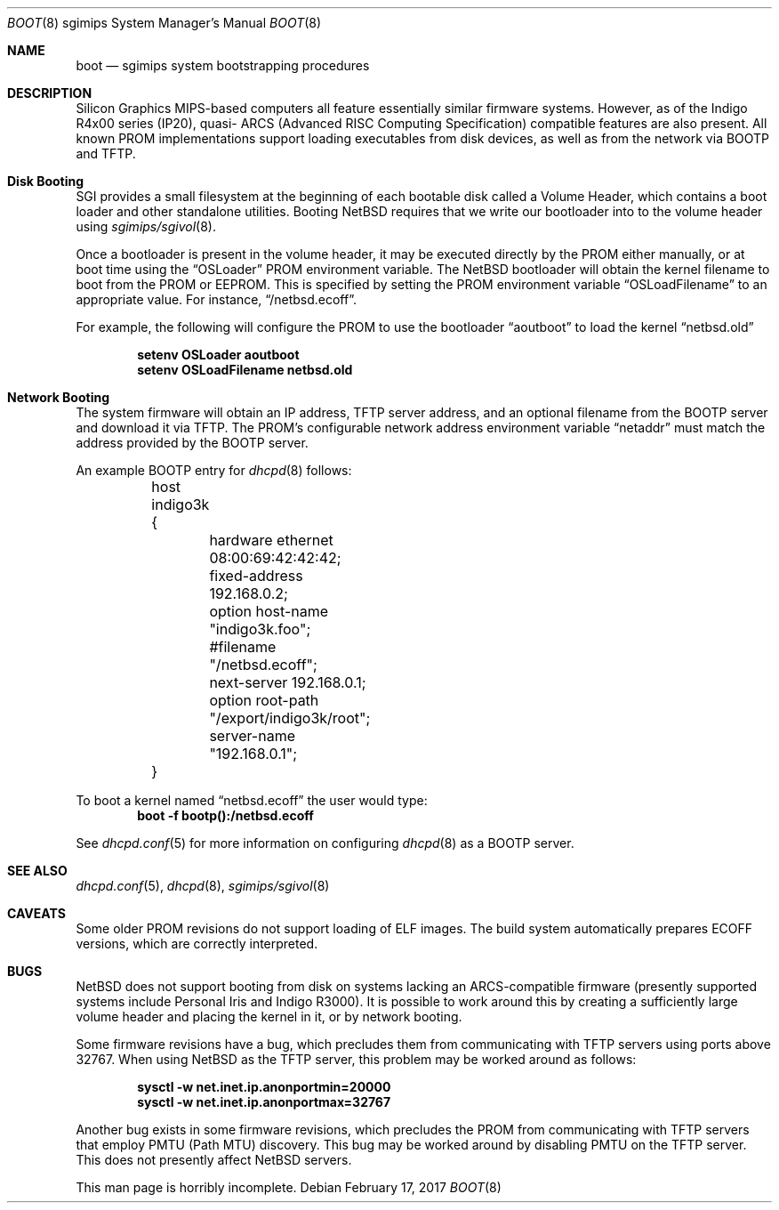 .\"	$NetBSD: boot.8,v 1.6 2009/08/22 00:04:22 joerg Exp $
.\"
.\" Copyright (c) 2006 Stephen M. Rumble
.\" All rights reserved.
.\"
.\" Redistribution and use in source and binary forms, with or without
.\" modification, are permitted provided that the following conditions
.\" are met:
.\" 1. Redistributions of source code must retain the above copyright
.\"    notice, this list of conditions and the following disclaimer.
.\" 2. The name of the author may not be used to endorse or promote products
.\"    derived from this software without specific prior written permission.
.\"
.\" THIS SOFTWARE IS PROVIDED BY THE AUTHOR ``AS IS'' AND ANY EXPRESS OR
.\" IMPLIED WARRANTIES, INCLUDING, BUT NOT LIMITED TO, THE IMPLIED WARRANTIES
.\" OF MERCHANTABILITY AND FITNESS FOR A PARTICULAR PURPOSE ARE DISCLAIMED.
.\" IN NO EVENT SHALL THE AUTHOR BE LIABLE FOR ANY DIRECT, INDIRECT,
.\" INCIDENTAL, SPECIAL, EXEMPLARY, OR CONSEQUENTIAL DAMAGES (INCLUDING, BUT
.\" NOT LIMITED TO, PROCUREMENT OF SUBSTITUTE GOODS OR SERVICES; LOSS OF USE,
.\" DATA, OR PROFITS; OR BUSINESS INTERRUPTION) HOWEVER CAUSED AND ON ANY
.\" THEORY OF LIABILITY, WHETHER IN CONTRACT, STRICT LIABILITY, OR TORT
.\" (INCLUDING NEGLIGENCE OR OTHERWISE) ARISING IN ANY WAY OUT OF THE USE OF
.\" THIS SOFTWARE, EVEN IF ADVISED OF THE POSSIBILITY OF SUCH DAMAGE.
.\"
.Dd February 17, 2017
.Dt BOOT 8 sgimips
.Os
.Sh NAME
.Nm boot
.Nd sgimips system bootstrapping procedures
.Sh DESCRIPTION
.Tn Silicon Graphics
MIPS-based computers all feature essentially similar firmware systems.
However, as of the Indigo R4x00 series (IP20), quasi-
.Tn ARCS
(Advanced RISC Computing Specification) compatible features are also present.
All known PROM implementations support loading executables from disk
devices, as well as from the network via BOOTP and TFTP.
.Sh Disk Booting
.Tn SGI
provides a small filesystem at the beginning of each bootable disk called
a Volume Header, which contains a boot loader and other standalone utilities.
Booting
.Nx
requires that we write our bootloader into to the volume header using
.Xr sgimips/sgivol 8 .
.Pp
Once a bootloader is present in the volume header, it may be executed
directly by the PROM either manually, or at boot time using the
.Dq OSLoader
PROM environment variable.
The
.Nx
bootloader will obtain the kernel filename to boot from the PROM or EEPROM.
This is specified by setting the PROM environment variable
.Dq OSLoadFilename
to an appropriate value.
For instance,
.Dq /netbsd.ecoff .
.Pp
For example, the following will configure the PROM to use the bootloader
.Dq aoutboot
to load the kernel
.Dq netbsd.old
.Pp
.Dl Ic setenv OSLoader aoutboot
.Dl Ic setenv OSLoadFilename netbsd.old
.Sh Network Booting
The system firmware will obtain an IP address, TFTP server address, and an
optional filename from the BOOTP server and download it via TFTP.
The PROM's configurable network address environment variable
.Dq netaddr
must match the address provided by the BOOTP server.
.Pp
An example BOOTP entry for
.Xr dhcpd 8
follows:
.Pp
.Bd -unfilled -offset indent
	host indigo3k {
		hardware ethernet 08:00:69:42:42:42;
		fixed-address 192.168.0.2;
		option host-name "indigo3k.foo";
		#filename "/netbsd.ecoff";
		next-server 192.168.0.1;
		option root-path "/export/indigo3k/root";
		server-name "192.168.0.1";
	}
.Ed
.Pp
To boot a kernel named
.Dq netbsd.ecoff
the user would type:
.Dl Ic boot -f bootp():/netbsd.ecoff
.Pp
See
.Xr dhcpd.conf 5
for more information on configuring
.Xr dhcpd 8
as a BOOTP server.
.Sh SEE ALSO
.Xr dhcpd.conf 5 ,
.Xr dhcpd 8 ,
.Xr sgimips/sgivol 8
.Sh CAVEATS
Some older PROM revisions do not support loading of ELF images.
The build system automatically prepares ECOFF versions, which are
correctly interpreted.
.Sh BUGS
.Nx
does not support booting from disk on systems lacking an ARCS-compatible
firmware (presently supported systems include Personal Iris and Indigo R3000).
It is possible to work around this by creating a sufficiently large volume
header and placing the kernel in it, or by network booting.
.Pp
Some firmware revisions have a bug, which precludes them from communicating
with TFTP servers using ports above 32767.
When using
.Nx
as the TFTP server, this problem may be worked around as follows:
.Pp
.Dl Ic sysctl -w net.inet.ip.anonportmin=20000
.Dl Ic sysctl -w net.inet.ip.anonportmax=32767
.Pp
Another bug exists in some firmware revisions, which precludes the PROM from
communicating with TFTP servers that employ PMTU (Path MTU) discovery.
This bug may be worked around by disabling PMTU on the TFTP server.
This does not presently affect
.Nx
servers.
.Pp
This man page is horribly incomplete.
